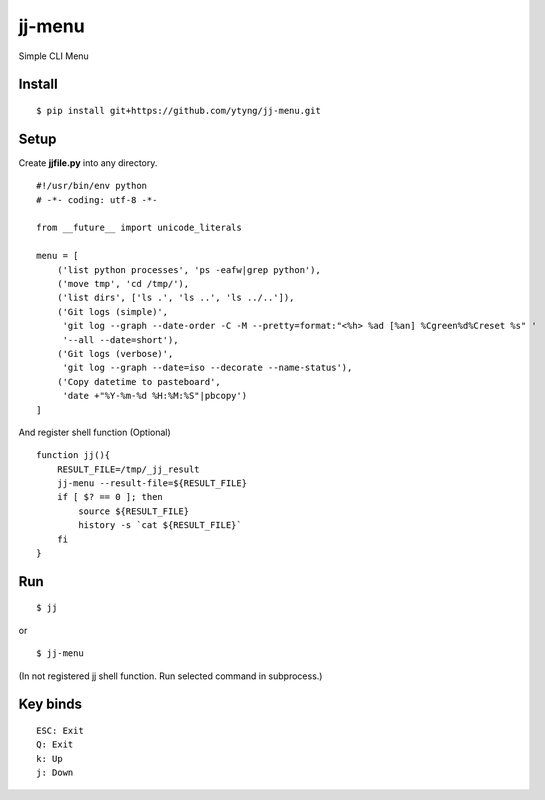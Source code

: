 ~~~~~~~
jj-menu
~~~~~~~

Simple CLI Menu


Install
-------
::

  $ pip install git+https://github.com/ytyng/jj-menu.git


Setup
-----

Create **jjfile.py** into any directory.

::

    #!/usr/bin/env python
    # -*- coding: utf-8 -*-

    from __future__ import unicode_literals

    menu = [
        ('list python processes', 'ps -eafw|grep python'),
        ('move tmp', 'cd /tmp/'),
        ('list dirs', ['ls .', 'ls ..', 'ls ../..']),
        ('Git logs (simple)',
         'git log --graph --date-order -C -M --pretty=format:"<%h> %ad [%an] %Cgreen%d%Creset %s" '
         '--all --date=short'),
        ('Git logs (verbose)',
         'git log --graph --date=iso --decorate --name-status'),
        ('Copy datetime to pasteboard',
         'date +"%Y-%m-%d %H:%M:%S"|pbcopy')
    ]

And register shell function (Optional)

::

    function jj(){
        RESULT_FILE=/tmp/_jj_result
        jj-menu --result-file=${RESULT_FILE}
        if [ $? == 0 ]; then
            source ${RESULT_FILE}
            history -s `cat ${RESULT_FILE}`
        fi
    }

Run
---

::

  $ jj

or

::

  $ jj-menu

(In not registered jj shell function. Run selected command in subprocess.)

Key binds
---------

::

    ESC: Exit
    Q: Exit
    k: Up
    j: Down
